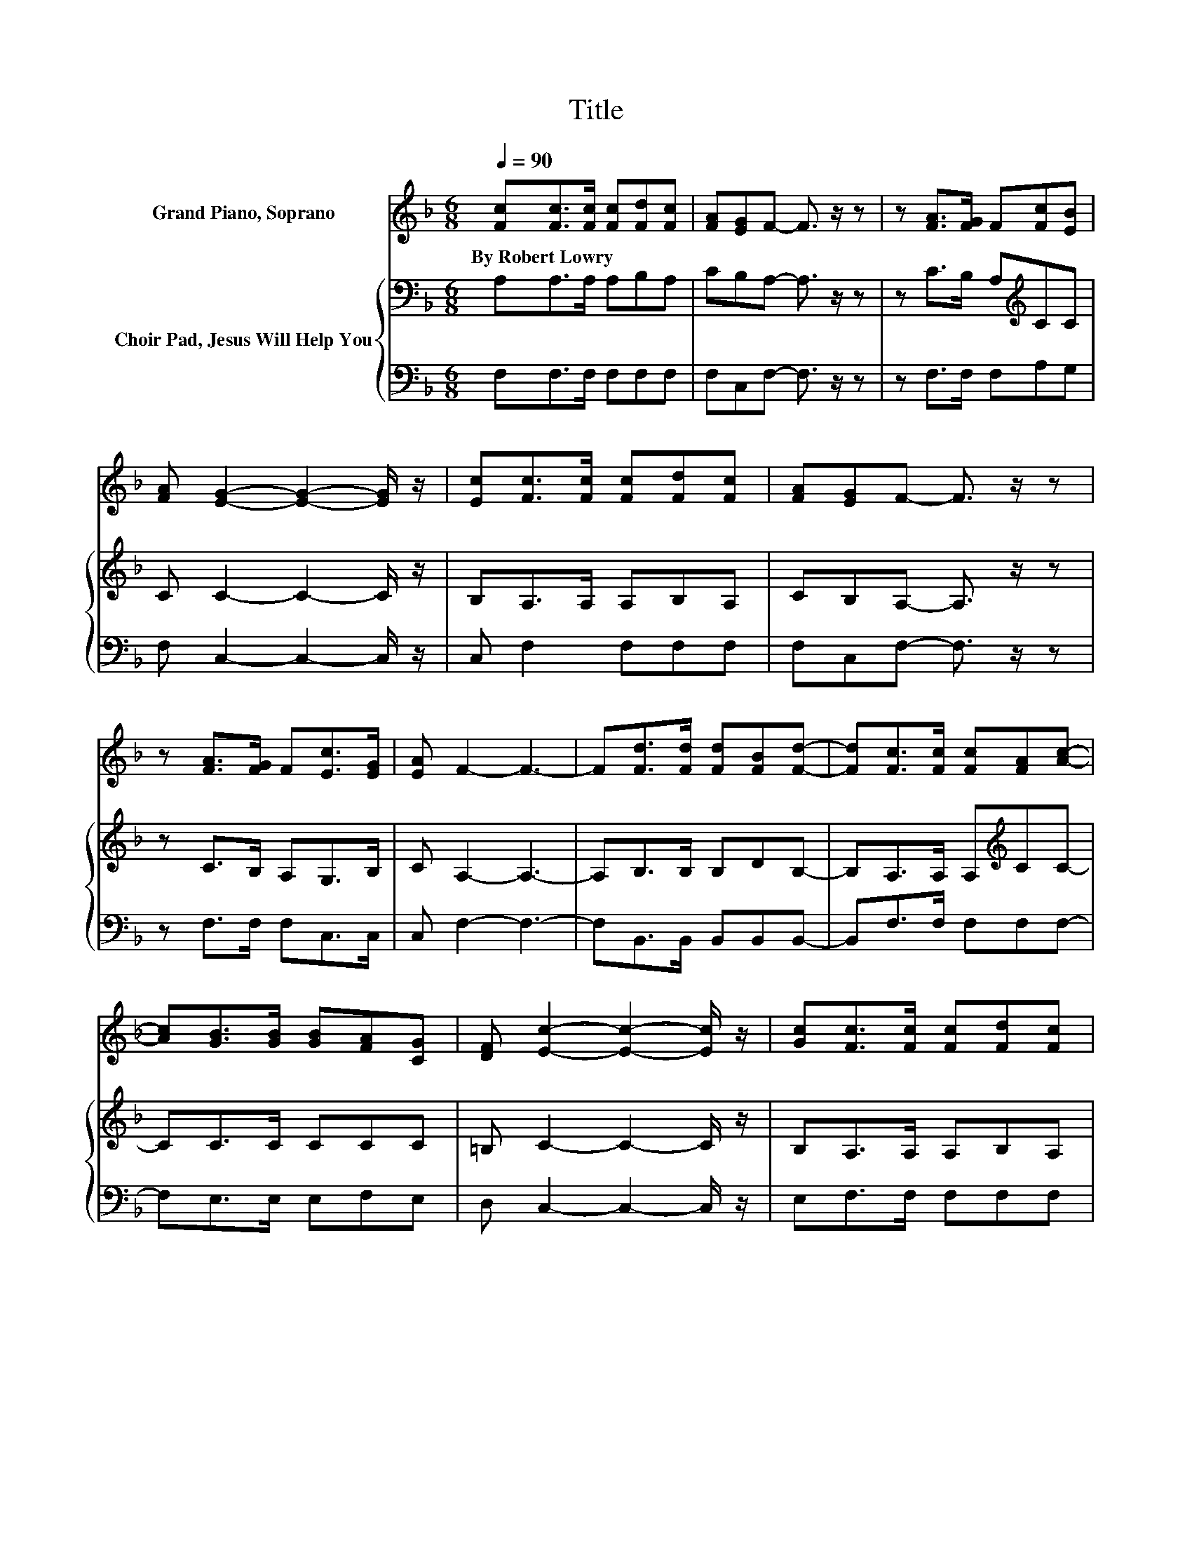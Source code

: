 X:1
T:Title
%%score 1 { 2 | 3 }
L:1/8
Q:1/4=90
M:6/8
K:F
V:1 treble nm="Grand Piano, Soprano"
V:2 bass nm="Choir Pad, Jesus Will Help You"
V:3 bass 
V:1
 [Fc][Fc]>[Fc] [Fc][Fd][Fc] | [FA][EG]F- F3/2 z/ z | z [FA]>[FG] F[Fc][EB] | %3
w: By~Robert~Lowry * * * * *|||
 [FA] [EG]2- [EG]2- [EG]/ z/ | [Ec][Fc]>[Fc] [Fc][Fd][Fc] | [FA][EG]F- F3/2 z/ z | %6
w: |||
 z [FA]>[FG] F[Ec]>[EG] | [EA] F2- F3- | F[Fd]>[Fd] [Fd][FB][Fd]- | [Fd][Fc]>[Fc] [Fc][FA][Ac]- | %10
w: ||||
 [Ac][GB]>[GB] [GB][FA][CG] | [DF] [Ec]2- [Ec]2- [Ec]/ z/ | [Gc][Fc]>[Fc] [Fc][Fd][Fc] | %13
w: |||
 [FA][EG][DF] [EG][FA][Ac]- | [Ac][FA]>[FG] F[Ec]>[EG] | [EA] F2- F3- | F3 z3 |] %17
w: ||||
V:2
 A,A,>A, A,B,A, | CB,A,- A,3/2 z/ z | z C>B, A,[K:treble]CC | C C2- C2- C/ z/ | B,A,>A, A,B,A, | %5
 CB,A,- A,3/2 z/ z | z C>B, A,G,>B, | C A,2- A,3- | A,B,>B, B,DB,- | B,A,>A, A,[K:treble]CC- | %10
 CC>C CCC | =B, C2- C2- C/ z/ | B,A,>A, A,B,A, | CCC CCF- | FC>[K:bass]B, A,G,>B, | C A,2- A,3- | %16
 A,3 z3 |] %17
V:3
 F,F,>F, F,F,F, | F,C,F,- F,3/2 z/ z | z F,>F, F,A,G, | F, C,2- C,2- C,/ z/ | C, F,2 F,F,F, | %5
 F,C,F,- F,3/2 z/ z | z F,>F, F,C,>C, | C, F,2- F,3- | F,B,,>B,, B,,B,,B,,- | B,,F,>F, F,F,F,- | %10
 F,E,>E, E,F,E, | D, C,2- C,2- C,/ z/ | E,F,>F, F,F,F, | F,C,C, C,F,F,- | F,F,>F, F,C,>C, | %15
 C, F,2- F,3- | F,3 z3 |] %17

